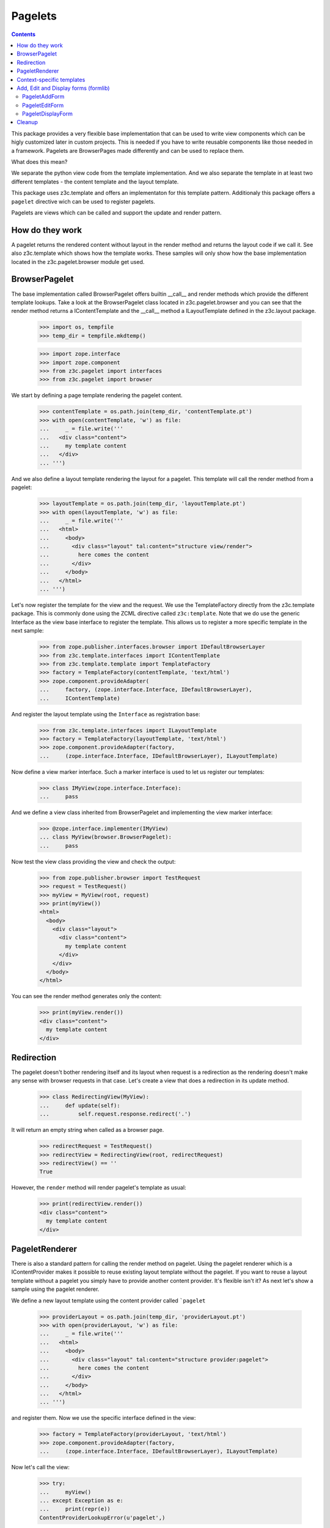 ========
Pagelets
========

.. contents::

This package provides a very flexible base implementation that can be used
to write view components which can be higly customized later in custom projects.
This is needed if you have to write reusable components like those needed
in a framework. Pagelets are BrowserPages made differently and can be used
to replace them.

What does this mean?

We separate the python view code from the template implementation. And we also
separate the template in at least two different templates - the content
template and the layout template.

This package uses z3c.template and offers an implementaton for this
template pattern. Additionaly this package offers a ``pagelet`` directive
wich can be used to register pagelets.

Pagelets are views which can be called and support the update and render
pattern.


How do they work
----------------

A pagelet returns the rendered content without layout in the render method and
returns the layout code if we call it. See also z3c.template which shows
how the template works. These samples will only show how the base implementation
located in the z3c.pagelet.browser module get used.


BrowserPagelet
--------------

The base implementation called BrowserPagelet offers builtin __call__ and
render methods which provide the different template lookups. Take a look at the
BrowserPagelet class located in z3c.pagelet.browser and you can see that the render
method returns a IContentTemplate and the __call__ method a ILayoutTemplate
defined in the z3c.layout package.

  >>> import os, tempfile
  >>> temp_dir = tempfile.mkdtemp()

  >>> import zope.interface
  >>> import zope.component
  >>> from z3c.pagelet import interfaces
  >>> from z3c.pagelet import browser

We start by defining a page template rendering the pagelet content.

  >>> contentTemplate = os.path.join(temp_dir, 'contentTemplate.pt')
  >>> with open(contentTemplate, 'w') as file:
  ...     _ = file.write('''
  ...   <div class="content">
  ...     my template content
  ...   </div>
  ... ''')

And we also define a layout template rendering the layout for a pagelet.
This template will call the render method from a pagelet:

  >>> layoutTemplate = os.path.join(temp_dir, 'layoutTemplate.pt')
  >>> with open(layoutTemplate, 'w') as file:
  ...     _ = file.write('''
  ...   <html>
  ...     <body>
  ...       <div class="layout" tal:content="structure view/render">
  ...         here comes the content
  ...       </div>
  ...     </body>
  ...   </html>
  ... ''')

Let's now register the template for the view and the request. We use the
TemplateFactory directly from the z3c.template package. This is commonly done
using the ZCML directive called ``z3c:template``. Note that we do use the
generic Interface as the view base interface to register the template. This
allows us to register a more specific template in the next sample:

  >>> from zope.publisher.interfaces.browser import IDefaultBrowserLayer
  >>> from z3c.template.interfaces import IContentTemplate
  >>> from z3c.template.template import TemplateFactory
  >>> factory = TemplateFactory(contentTemplate, 'text/html')
  >>> zope.component.provideAdapter(
  ...     factory, (zope.interface.Interface, IDefaultBrowserLayer),
  ...     IContentTemplate)

And register the layout template using the ``Interface`` as registration base:

  >>> from z3c.template.interfaces import ILayoutTemplate
  >>> factory = TemplateFactory(layoutTemplate, 'text/html')
  >>> zope.component.provideAdapter(factory,
  ...     (zope.interface.Interface, IDefaultBrowserLayer), ILayoutTemplate)

Now define a view marker interface. Such a marker interface is used to let
us register our templates:

  >>> class IMyView(zope.interface.Interface):
  ...     pass

And we define a view class inherited from BrowserPagelet and implementing the
view marker interface:

  >>> @zope.interface.implementer(IMyView)
  ... class MyView(browser.BrowserPagelet):
  ...     pass

Now test the view class providing the view and check the output:

  >>> from zope.publisher.browser import TestRequest
  >>> request = TestRequest()
  >>> myView = MyView(root, request)
  >>> print(myView())
  <html>
    <body>
      <div class="layout">
        <div class="content">
          my template content
        </div>
      </div>
    </body>
  </html>

You can see the render method generates only the content:

  >>> print(myView.render())
  <div class="content">
    my template content
  </div>


Redirection
-----------

The pagelet doesn't bother rendering itself and its layout when request is a
redirection as the rendering doesn't make any sense with browser requests in
that case. Let's create a view that does a redirection in its update method.

  >>> class RedirectingView(MyView):
  ...     def update(self):
  ...         self.request.response.redirect('.')

It will return an empty string when called as a browser page.

  >>> redirectRequest = TestRequest()
  >>> redirectView = RedirectingView(root, redirectRequest)
  >>> redirectView() == ''
  True

However, the ``render`` method will render pagelet's template as usual:

  >>> print(redirectView.render())
  <div class="content">
    my template content
  </div>


PageletRenderer
---------------

There is also a standard pattern for calling the render method on pagelet.
Using the pagelet renderer which is a IContentProvider makes it possible to
reuse existing layout template without the pagelet. If you want to reuse a
layout template without a pagelet you simply have to provide another content
provider. It's flexible isn't it? As next let's show a sample using the
pagelet renderer.

We define a new layout template using the content provider called ```pagelet``


  >>> providerLayout = os.path.join(temp_dir, 'providerLayout.pt')
  >>> with open(providerLayout, 'w') as file:
  ...     _ = file.write('''
  ...   <html>
  ...     <body>
  ...       <div class="layout" tal:content="structure provider:pagelet">
  ...         here comes the content
  ...       </div>
  ...     </body>
  ...   </html>
  ... ''')

and register them. Now we use the specific interface defined in the view:

  >>> factory = TemplateFactory(providerLayout, 'text/html')
  >>> zope.component.provideAdapter(factory,
  ...     (zope.interface.Interface, IDefaultBrowserLayer), ILayoutTemplate)

Now let's call the view:

  >>> try:
  ...     myView()
  ... except Exception as e:
  ...     print(repr(e))
  ContentProviderLookupError(u'pagelet',)

That's right, we need to register the content provider ``pagelet`` before we
can use it.

  >>> from zope.contentprovider.interfaces import IContentProvider
  >>> from z3c.pagelet import provider
  >>> zope.component.provideAdapter(provider.PageletRenderer,
  ...     provides=IContentProvider, name='pagelet')

Now let's call the view again:

  >>> print(myView())
  <html>
    <body>
      <div class="layout">
        <div class="content">
          my template content
        </div>
      </div>
    </body>
  </html>


Context-specific templates
--------------------------

Pagelets are also able to lookup templates using their context object
as an additional discriminator, via (self, self.request, self.context)
lookup. It's useful when you want to provide a custom template for
some specific content objects. Let's check that out.

First, let's define a custom content type and make an object to work with:

  >>> class IContent(zope.interface.Interface):
  ...     pass
  >>> @zope.interface.implementer(IContent)
  ... class Content(object):
  ...     pass

  >>> content = Content()

Let's use our view class we defined earlier. Currently, it will use
the layout and content templates we defined for (view, request) before:

  >>> myView = MyView(content, request)
  >>> print(myView())
  <html>
    <body>
      <div class="layout">
        <div class="content">
          my template content
        </div>
      </div>
    </body>
  </html>

Let's create context-specific layout and content templates and register
them for our IContent interface:

  >>> contextLayoutTemplate = os.path.join(temp_dir, 'contextLayoutTemplate.pt')
  >>> with open(contextLayoutTemplate, 'w') as file:
  ...     _ = file.write('''
  ...   <html>
  ...     <body>
  ...       <div class="context-layout" tal:content="structure provider:pagelet">
  ...         here comes the context-specific content
  ...       </div>
  ...     </body>
  ...   </html>
  ... ''')
  >>> factory = TemplateFactory(contextLayoutTemplate, 'text/html')
  >>> zope.component.provideAdapter(
  ...     factory, (zope.interface.Interface, IDefaultBrowserLayer, IContent),
  ...     ILayoutTemplate)

  >>> contextContentTemplate = os.path.join(temp_dir, 'contextContentTemplate.pt')
  >>> with open(contextContentTemplate, 'w') as file:
  ...     _ = file.write('''
  ...   <div class="context-content">
  ...     my context-specific template content
  ...   </div>
  ... ''')
  >>> factory = TemplateFactory(contextContentTemplate, 'text/html')
  >>> zope.component.provideAdapter(
  ...     factory, (zope.interface.Interface, IDefaultBrowserLayer, IContent),
  ...     IContentTemplate)

Now, our view should use context-specific templates for rendering:

  >>> print(myView())
  <html>
    <body>
      <div class="context-layout">
        <div class="context-content">
          my context-specific template content
        </div>
      </div>
    </body>
  </html>


Add, Edit and Display forms (formlib)
-------------------------------------

What would the pagelet be without any formlib based implementations?
We offer base implementations for add, edit and display forms based on
the formlib. **Note:** To make sure these classes get defined, you
should have ``zope.formlib`` already installed, as ``z3c.pagelet``
does not directly depend on ``zope.formlib`` because there are other
form libraries.

For the next tests we provide a generic form template
like those used in formlib. This template is registered within this package
as a default for the formlib based mixin classes:

  >>> from z3c import pagelet
  >>> baseDir = os.path.split(pagelet.__file__)[0]
  >>> formTemplate = os.path.join(baseDir, 'form.pt')
  >>> factory = TemplateFactory(formTemplate, 'text/html')
  >>> zope.component.provideAdapter(
  ...     factory,
  ...     (interfaces.IPageletForm, IDefaultBrowserLayer), IContentTemplate)

And we define a new interface including a text attribute:

  >>> import zope.schema
  >>> class IDocument(zope.interface.Interface):
  ...     """A document."""
  ...     text = zope.schema.TextLine(title=u'Text', description=u'Text attr.')

Also define a content object which implements the interface:

  >>> @zope.interface.implementer(IDocument)
  ... class Document(object):
  ...     text = None
  >>> document = Document()

PageletAddForm
~~~~~~~~~~~~~~

Now let's define an add from based on the PageletAddForm class:

  >>> from zope.formlib import form
  >>> class MyAddForm(browser.PageletAddForm):
  ...     form_fields = form.Fields(IDocument)
  ...     def createAndAdd(self, data):
  ...         title = data.get('title', u'')
  ...         doc = Document()
  ...         doc.title = title
  ...         root['document'] = doc
  ...         return doc

Now render the form:

  >>> addForm = MyAddForm(root, request)
  >>> print(addForm())
  <html>
    <body>
      <div class="layout">
        <form action="http://127.0.0.1" method="post"
              enctype="multipart/form-data" class="edit-form"
              id="zc.page.browser_form">
          <table class="form-fields">
            <tr>
              <td class="label">
                <label for="form.text">
                <span class="required">*</span><span>Text</span>
                </label>
              </td>
              <td class="field">
                <div class="form-fields-help"
                     id="field-help-for-form.text">Text attr.</div>
                <div class="widget"><input class="textType" id="form.text"
                     name="form.text" size="20" type="text" value=""  /></div>
              </td>
            </tr>
          </table>
        <div class="form-controls">
          <input type="submit" id="form.actions.add" name="form.actions.add"
                 value="Add" class="button" />
        </div>
      </form>
    </div>
    </body>
  </html>


PageletEditForm
~~~~~~~~~~~~~~~

Now let's define an edit form based on the PageletEditForm class:

  >>> class MyEditForm(browser.PageletEditForm):
  ...     form_fields = form.Fields(IDocument)

and render the form:

  >>> document.text = u'foo'
  >>> editForm = MyEditForm(document, request)
  >>> print(editForm())
  <html>
    <body>
      <div class="layout">
        <form action="http://127.0.0.1" method="post"
              enctype="multipart/form-data" class="edit-form"
              id="zc.page.browser_form">
          <table class="form-fields">
              <tr>
                <td class="label">
                  <label for="form.text">
                  <span class="required">*</span><span>Text</span>
                  </label>
                </td>
                <td class="field">
                  <div class="form-fields-help"
                       id="field-help-for-form.text">Text attr.</div>
                  <div class="widget"><input class="textType" id="form.text"
                       name="form.text" size="20" type="text" value="foo"
                       /></div>
                </td>
              </tr>
          </table>
          <div class="form-controls">
            <input type="submit" id="form.actions.apply"
                   name="form.actions.apply" value="Apply" class="button" />
          </div>
        </form>
      </div>
    </body>
  </html>


PageletDisplayForm
~~~~~~~~~~~~~~~~~~

Now let's define a display form based on the PageletDisplayForm class...

  >>> class MyDisplayForm(browser.PageletDisplayForm):
  ...     form_fields = form.Fields(IDocument)

and render the form:

  >>> document.text = u'foo'
  >>> displayForm = MyDisplayForm(document, request)
  >>> print(displayForm())
  <html>
    <body>
      <div class="layout">
        <form action="http://127.0.0.1" method="post"
              enctype="multipart/form-data" class="edit-form"
              id="zc.page.browser_form">
          <table class="form-fields">
              <tr>
                <td class="label">
                  <label for="form.text">
                  <span>Text</span>
                  </label>
                </td>
                <td class="field">
                  <div class="form-fields-help"
                       id="field-help-for-form.text">Text attr.</div>
                  <div class="widget">foo</div>
                </td>
              </tr>
          </table>
        </form>
      </div>
    </body>
  </html>


Cleanup
-------

  >>> import shutil
  >>> shutil.rmtree(temp_dir)
